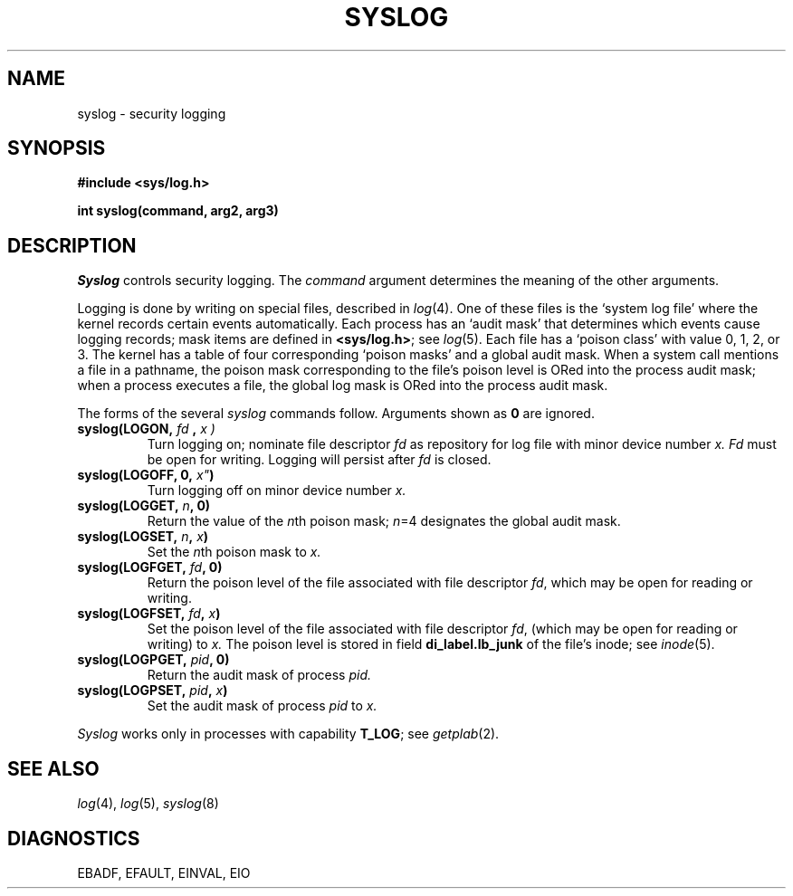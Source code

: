 .TH SYSLOG 2
.CT 2 file_inq_creat dirs secur
.SH NAME
syslog \- security logging
.SH SYNOPSIS
.B #include <sys/log.h>
.PP
.B int syslog(command, arg2, arg3)
.SH DESCRIPTION
.I Syslog
controls security logging.
The
.I command
argument determines
the meaning of the other arguments.
.LP
Logging is done by writing on special files, described in
.IR log (4).
One of these files is the `system log file' where
the kernel records certain events automatically.
Each process has an `audit mask' that determines which events
cause logging records; mask items are 
defined in
.BR <sys/log.h> ;
see
.IR log (5).
Each file has a `poison class'
with value 0, 1, 2, or 3.
The kernel has a table of four corresponding `poison masks'
and a global audit mask.
When a system call mentions a file in a pathname,
the poison mask
corresponding to the file's poison level
is ORed into the process audit mask;
when a process executes a file, the global log mask is
ORed into the process audit mask.
.LP
The forms of the several
.I syslog 
commands follow.
Arguments shown as
.BR 0 
are ignored.
.TP
.BI "syslog(LOGON, " " fd ", "  x )
Turn logging on; nominate file descriptor
.I fd
as repository for log file with minor device number
.I x.
.I Fd
must be open
for writing.
Logging will persist after
.I fd
is closed.
.PD0
.TP
.BI "syslog(LOGOFF, 0, "x" )
Turn logging off on minor device number
.I x.
.TP
.BI "syslog(LOGGET, " n ", 0)
Return the value of the
.IR n th
poison mask;
.IR n =4
designates the global audit mask.
.TP
.BI "syslog(LOGSET, " n ", " x )
Set the
.IR n th
poison mask to 
.I x.
.TP
.BI "syslog(LOGFGET, " fd ", 0)
Return the poison level of the file associated with file descriptor
.IR fd ,
which may be open for reading or writing.
.TP
.BI "syslog(LOGFSET, " fd ", " x )
Set the poison level of the file associated with file descriptor
.IR fd ,
(which may be open for reading or writing)
to
.I x.
The poison level is stored in field
.B di_label.lb_junk
of the file's inode; see
.IR inode (5).
.TP
.BI "syslog(LOGPGET, " pid ", 0)
Return the audit mask of process
.I pid.
.TP
.BI "syslog(LOGPSET, " pid ", " x )
Set the audit mask of process
.I pid
to
.I x.
.PD
.PP
.I Syslog
works only in processes with capability
.BR T_LOG ;
see
.IR getplab (2).
.SH "SEE ALSO"
.IR log (4),
.IR log (5),
.IR syslog (8)
.SH DIAGNOSTICS
.L
EBADF, EFAULT, EINVAL, EIO
